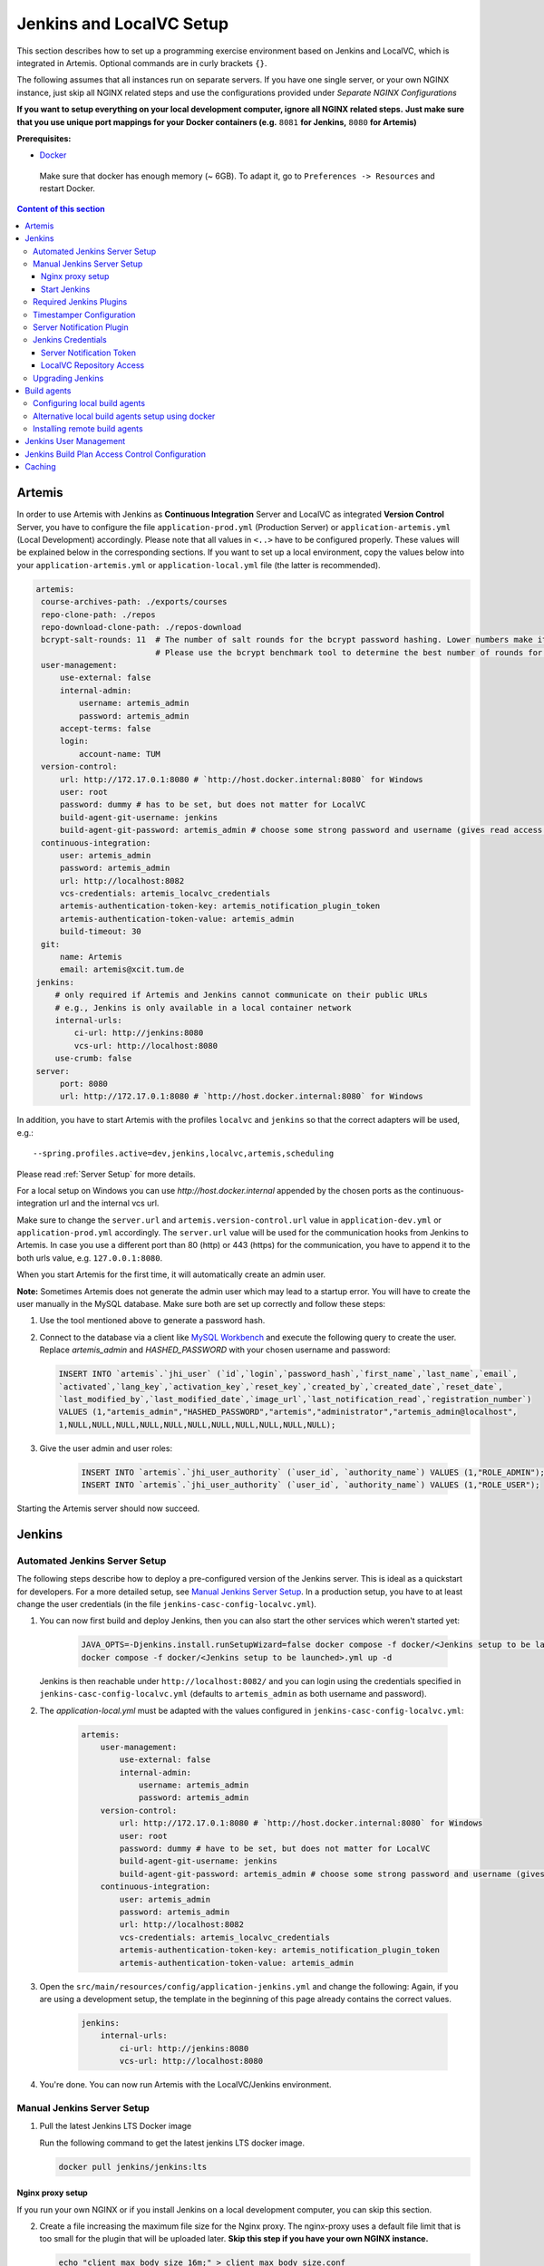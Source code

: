 .. _Jenkins and LocalVC Setup:

Jenkins and LocalVC Setup
-------------------------

This section describes how to set up a programming exercise environment
based on Jenkins and LocalVC, which is integrated in Artemis. Optional commands are in curly brackets ``{}``.

The following assumes that all instances run on separate servers. If you
have one single server, or your own NGINX instance, just skip all NGINX
related steps and use the configurations provided under *Separate NGINX
Configurations*

**If you want to setup everything on your local development computer,
ignore all NGINX related steps.** **Just make sure that you use
unique port mappings for your Docker containers (e.g.** ``8081`` **for
Jenkins,** ``8080`` **for Artemis)**

**Prerequisites:**

* `Docker <https://docs.docker.com/install>`__

 Make sure that docker has enough memory (~ 6GB). To adapt it, go to ``Preferences -> Resources`` and restart Docker.

.. contents:: Content of this section
    :local:
    :depth: 3

Artemis
^^^^^^^

In order to use Artemis with Jenkins as **Continuous Integration**
Server and LocalVC as integrated **Version Control** Server, you have to configure
the file ``application-prod.yml`` (Production Server) or
``application-artemis.yml`` (Local Development) accordingly. Please note
that all values in ``<..>`` have to be configured properly. These values
will be explained below in the corresponding sections. If you want to set up a local environment, copy the values
below into your ``application-artemis.yml`` or ``application-local.yml`` file (the latter is recommended).

.. code:: yaml

   artemis:
    course-archives-path: ./exports/courses
    repo-clone-path: ./repos
    repo-download-clone-path: ./repos-download
    bcrypt-salt-rounds: 11  # The number of salt rounds for the bcrypt password hashing. Lower numbers make it faster but more unsecure and vice versa.
                            # Please use the bcrypt benchmark tool to determine the best number of rounds for your system. https://github.com/ls1intum/bcrypt-Benchmark
    user-management:
        use-external: false
        internal-admin:
            username: artemis_admin
            password: artemis_admin
        accept-terms: false
        login:
            account-name: TUM
    version-control:
        url: http://172.17.0.1:8080 # `http://host.docker.internal:8080` for Windows
        user: root
        password: dummy # has to be set, but does not matter for LocalVC
        build-agent-git-username: jenkins
        build-agent-git-password: artemis_admin # choose some strong password and username (gives read access to all repositories)
    continuous-integration:
        user: artemis_admin
        password: artemis_admin
        url: http://localhost:8082
        vcs-credentials: artemis_localvc_credentials
        artemis-authentication-token-key: artemis_notification_plugin_token
        artemis-authentication-token-value: artemis_admin
        build-timeout: 30
    git:
        name: Artemis
        email: artemis@xcit.tum.de
   jenkins:
       # only required if Artemis and Jenkins cannot communicate on their public URLs
       # e.g., Jenkins is only available in a local container network
       internal-urls:
           ci-url: http://jenkins:8080
           vcs-url: http://localhost:8080
       use-crumb: false
   server:
        port: 8080
        url: http://172.17.0.1:8080 # `http://host.docker.internal:8080` for Windows

In addition, you have to start Artemis with the profiles ``localvc`` and
``jenkins`` so that the correct adapters will be used, e.g.:

::

   --spring.profiles.active=dev,jenkins,localvc,artemis,scheduling

Please read :ref:`Server Setup` for more details.

For a local setup on Windows you can use `http://host.docker.internal` appended
by the chosen ports as the continuous-integration url and the internal vcs url.

Make sure to change the ``server.url`` and ``artemis.version-control.url`` value in ``application-dev.yml``
or ``application-prod.yml`` accordingly. The ``server.url`` value will be used for the
communication hooks from Jenkins to Artemis.
In case you use a different port than 80 (http) or 443 (https) for the
communication, you have to append it to the both urls value,
e.g. \ ``127.0.0.1:8080``.

When you start Artemis for the first time, it will automatically create
an admin user.

**Note:** Sometimes Artemis does not generate the admin user which may lead to a startup
error. You will have to create the user manually in the MySQL database. Make sure
both are set up correctly and follow these steps:

1.  Use the tool mentioned above to generate a password hash.
2.  Connect to the database via a client like `MySQL Workbench <https://dev.mysql.com/downloads/workbench/>`__
    and execute the following query to create the user. Replace `artemis_admin` and `HASHED_PASSWORD` with your
    chosen username and password:

    .. code:: sql

        INSERT INTO `artemis`.`jhi_user` (`id`,`login`,`password_hash`,`first_name`,`last_name`,`email`,
        `activated`,`lang_key`,`activation_key`,`reset_key`,`created_by`,`created_date`,`reset_date`,
        `last_modified_by`,`last_modified_date`,`image_url`,`last_notification_read`,`registration_number`)
        VALUES (1,"artemis_admin","HASHED_PASSWORD","artemis","administrator","artemis_admin@localhost",
        1,NULL,NULL,NULL,NULL,NULL,NULL,NULL,NULL,NULL,NULL,NULL);
3. Give the user admin and user roles:

    .. code:: sql

        INSERT INTO `artemis`.`jhi_user_authority` (`user_id`, `authority_name`) VALUES (1,"ROLE_ADMIN");
        INSERT INTO `artemis`.`jhi_user_authority` (`user_id`, `authority_name`) VALUES (1,"ROLE_USER");

Starting the Artemis server should now succeed.

Jenkins
^^^^^^^

Automated Jenkins Server Setup
""""""""""""""""""""""""""""""

The following steps describe how to deploy a pre-configured version of the Jenkins server.
This is ideal as a quickstart for developers. For a more detailed setup, see
`Manual Jenkins Server Setup <#manual-jenkins-server-setup>`__.
In a production setup, you have to at least change the user credentials (in the file ``jenkins-casc-config-localvc.yml``).

#. You can now first build and deploy Jenkins, then you can also start the other services which weren't started yet:

    .. code:: bash

       JAVA_OPTS=-Djenkins.install.runSetupWizard=false docker compose -f docker/<Jenkins setup to be launched>.yml up --build -d jenkins
       docker compose -f docker/<Jenkins setup to be launched>.yml up -d

   Jenkins is then reachable under ``http://localhost:8082/`` and you can login using the credentials specified
   in ``jenkins-casc-config-localvc.yml`` (defaults to ``artemis_admin`` as both username and password).

#. The `application-local.yml` must be adapted with the values configured in ``jenkins-casc-config-localvc.yml``:

    .. code:: yaml

        artemis:
            user-management:
                use-external: false
                internal-admin:
                    username: artemis_admin
                    password: artemis_admin
            version-control:
                url: http://172.17.0.1:8080 # `http://host.docker.internal:8080` for Windows
                user: root
                password: dummy # have to be set, but does not matter for LocalVC
                build-agent-git-username: jenkins
                build-agent-git-password: artemis_admin # choose some strong password and username (gives read access to all repositories)
            continuous-integration:
                user: artemis_admin
                password: artemis_admin
                url: http://localhost:8082
                vcs-credentials: artemis_localvc_credentials
                artemis-authentication-token-key: artemis_notification_plugin_token
                artemis-authentication-token-value: artemis_admin

#. Open the ``src/main/resources/config/application-jenkins.yml`` and change the following:
   Again, if you are using a development setup, the template in the beginning of this page already contains the
   correct values.

    .. code:: yaml

        jenkins:
            internal-urls:
                ci-url: http://jenkins:8080
                vcs-url: http://localhost:8080

#. You're done. You can now run Artemis with the LocalVC/Jenkins environment.

Manual Jenkins Server Setup
"""""""""""""""""""""""""""

1. Pull the latest Jenkins LTS Docker image

   Run the following command to get the latest jenkins LTS docker image.

   .. code:: bash

       docker pull jenkins/jenkins:lts

Nginx proxy setup
#################

If you run your own NGINX or if you install Jenkins on a local development computer, you can skip this section.

2. Create a file increasing the maximum file size for the Nginx proxy.
   The nginx-proxy uses a default file limit that is too small for the
   plugin that will be uploaded later. **Skip this step if you have your
   own NGINX instance.**

   .. code:: bash

       echo "client_max_body_size 16m;" > client_max_body_size.conf

3. The NGINX default timeout is pretty low. For plagiarism check and unlocking student repos for the exam a higher
   timeout is advisable. Therefore we write our own nginx.conf and load it in the container.


   .. code:: nginx

            user  nginx;
            worker_processes  auto;

            error_log  /var/log/nginx/error.log warn;
            pid        /var/run/nginx.pid;


            events {
                worker_connections  1024;
            }


            http {
                include       /etc/nginx/mime.types;
                default_type  application/octet-stream;

                log_format  main  '$remote_addr - $remote_user [$time_local] "$request" '
                                  '$status $body_bytes_sent "$http_referer" '
                                  '"$http_user_agent" "$http_x_forwarded_for"';

                access_log  /var/log/nginx/access.log  main;

                fastcgi_read_timeout 300;
                proxy_read_timeout 300;

                sendfile        on;
                #tcp_nopush     on;

                keepalive_timeout  65;

                #gzip  on;

                include /etc/nginx/conf.d/*.conf;
            }
            daemon off

4. Run the NGINX proxy docker container, this will automatically setup
   all reverse proxies and force https on all connections. (This image
   would also setup proxies for all other running containers that have
   the VIRTUAL_HOST and VIRTUAL_PORT environment variables). **Skip this
   step if you have your own NGINX instance.**

   .. code:: bash

       docker run -itd --name nginx_proxy \
           -p 80:80 -p 443:443 \
           --restart always \
           -v /var/run/docker.sock:/tmp/docker.sock:ro \
           -v /etc/nginx/certs \
           -v /etc/nginx/vhost.d \
           -v /usr/share/nginx/html \
           -v $(pwd)/client_max_body_size.conf:/etc/nginx/conf.d/client_max_body_size.conf:ro \
           -v $(pwd)/nginx.conf:/etc/nginx/nginx.conf:ro \
           jwilder/nginx-proxy

5. The nginx proxy needs another docker-container to generate
   letsencrypt certificates. Run the following command to start it (make
   sure to change the email-address). **Skip this step if you have your
   own NGINX instance.**

   .. code:: bash

       docker run --detach \
           --name nginx_proxy-letsencrypt \
           --volumes-from nginx_proxy \
           --volume /var/run/docker.sock:/var/run/docker.sock:ro \
           --env "DEFAULT_EMAIL=mail@yourdomain.tld" \
           jrcs/letsencrypt-nginx-proxy-companion

Start Jenkins
#############

6.  Run Jenkins by executing the following command (change the hostname
    and choose which port alternative you need)

    .. code:: bash

        docker run -itd --name jenkins \
            --restart always \
            -v jenkins_data:/var/jenkins_home \
            -v /var/run/docker.sock:/var/run/docker.sock \
            -v /usr/bin/docker:/usr/bin/docker:ro \
            -e VIRTUAL_HOST=your.jenkins.domain -e VIRTUAL_PORT=8080 \    # Alternative 1: If you are NOT using a separate NGINX instance
            -e LETSENCRYPT_HOST=your.jenkins.domain \                     # Only needed if Alternative 1 is used
            -p 8082:8080 \                                                # Alternative 2: If you ARE using a separate NGINX instance OR you ARE installing Jenkins on a local development computer
            -u root \
            jenkins/jenkins:lts

    If you still need the old setup with Python & Maven installed locally, use ``jenkins-artemis`` instead of
    ``jenkins/jenkins:lts``.
    Also note that you can omit the ``-u root``, ``-v /var/run/docker.sock:/var/run/docker.sock`` and
    ``-v /usr/bin/docker:/usr/bin/docker:ro`` parameters, if you do not want to run Docker builds on the Jenkins controller
    (but e.g. use remote agents).

7. Open Jenkins in your browser (e.g. ``localhost:8082``) and setup the
    admin user account (install all suggested plugins). You can get the
    initial admin password using the following command.

    .. code:: bash

       # Jenkins highlights the password in the logs, you can't miss it
       docker logs -f jenkins
       or alternatively
       docker exec jenkins cat /var/jenkins_home/secrets/initialAdminPassword

8. Set the chosen credentials in the Artemis configuration
    *application-artemis.yml*

    .. code:: yaml

       artemis:
           continuous-integration:
               user: your.chosen.username
               password: your.chosen.password

Required Jenkins Plugins
""""""""""""""""""""""""

**Note:** The custom Jenkins Dockerfile takes advantage of the
`Plugin Installation Manager Tool for Jenkins <https://github.com/jenkinsci/plugin-installation-manager-tool>`__
to automatically install the plugins listed below. If you used the Dockerfile, you can skip these steps and
`Server Notification Plugin <#server-notification-plugin>`__.
The list of plugins is maintained in ``docker/jenkins/plugins.yml``.


You will need to install the following plugins (apart from the
recommended ones that got installed during the setup process):

1.  `Timestamper <https://plugins.jenkins.io/timestamper/>`__ for adding the
    time to every line of the build output (Timestamper might already be installed)

2.  `Pipeline <https://plugins.jenkins.io/workflow-aggregator/>`__ for defining the
    build description using declarative files (Pipeline might already be installed)

    **Note:** This is a suite of plugins that will install multiple plugins

3. `Pipeline Maven <https://plugins.jenkins.io/pipeline-maven/>`__ to use maven within the pipelines. If you want to
   use Docker for your build agents you may also need to install
   `Docker Pipeline <https://plugins.jenkins.io/docker-workflow/>`__ .

4. `Matrix Authorization Strategy Plugin <https://plugins.jenkins.io/matrix-auth/>`__ for configuring permissions
   for users on a project and build plan level (Matrix Authorization Strategy might already be installed).


The plugins above (and the pipeline-setup associated with it) got introduced in Artemis 4.7.3.
If you are using exercises that were created before 4.7.3, you also have to install these plugins:

Please note that this setup is **deprecated** and will be removed in the future.
Please migrate to the new pipeline-setup if possible.

1.  `Multiple SCMs <https://plugins.jenkins.io/multiple-scms/>`__ for combining the
    exercise test and assignment repositories in one build

2.  `Post Build Task <https://plugins.jenkins.io/postbuild-task/>`__ for preparing build
    results to be exported to Artemis

3.  `Xvfb <https://plugins.jenkins.io/xvfb/>`__ for exercises based on GUI
    libraries, for which tests have to have some virtual display

Choose “Download now and install after restart” and checking the
“Restart Jenkins when installation is complete and no jobs are running” box

Timestamper Configuration
"""""""""""""""""""""""""

Go to *Manage Jenkins → System Configuration → Configure*. There you will find the
Timestamper configuration, use the following value for both formats:

::

       '<b>'yyyy-MM-dd'T'HH:mm:ssX'</b> '

.. figure:: jenkins-gitlab/timestamper_config.png
   :align: center

Server Notification Plugin
""""""""""""""""""""""""""

Artemis needs to receive a notification after every build, which
contains the test results and additional commit information. For that
purpose, we developed a Jenkins plugin, that can aggregate and *POST*
JUnit formatted results to any URL.

You can download the current release of the plugin
`here <https://github.com/ls1intum/jenkins-server-notification-plugin/releases>`__
(Download the **.hpi** file). Go to the Jenkins plugin page (*Manage
Jenkins → System Configuration → Plugins*) and install the downloaded file under the
*Advanced settings* tab under *Deploy Plugin*

.. figure:: jenkins-gitlab/jenkins_custom_plugin.png
   :align: center

Jenkins Credentials
"""""""""""""""""""

Go to *Manage Jenkins → Security → Credentials → Jenkins → Global credentials* and create the
following credentials

Server Notification Token
#########################

1. Create a new Jenkins credential containing the token, which gets send
   by the server notification plugin to Artemis with every build result:

   1. **Kind**: Secret text
   2. **Scope**: Global
   3. **Secret**: *your.secret_token_value* (choose any value you want,
      copy it for the nex step)
   4. Leave the ID field blank
   5. The description is up to you

2. Copy the generated ID of the new credentials and put it into the
   Artemis configuration *application-artemis.yml*

   .. code:: yaml

       artemis:
           continuous-integration:
               artemis-authentication-token-key: the.id.of.the.notification.token.credential

3. Copy the actual value you chose for the token and put it into the
   Artemis configuration *application-artemis.yml*

   .. code:: yaml

       artemis:
           continuous-integration:
               artemis-authentication-token-value: the.actual.value.of.the.notification.token

LocalVC Repository Access
#########################

1. Create a new Jenkins credentials containing the username and password
   of the build-agent-git-user:

   1. **Kind**: Username with password
   2. **Scope**: Global
   3. **Username**: *the_username_you_chose_at_build-agent-git-username*
   4. **Password**: *the_password_you_chose_at_build-agent-git-password*
   5. Leave the ID field blank
   6. The description is up to you

2. Copy the generated ID (e.g. ``ea0e3c08-4110-4g2f-9c83-fb2cdf6345fa``)
   of the new credentials and put it into the Artemis configuration file
   *application-artemis.yml*

   .. code:: yaml

       artemis:
           continuous-integration:
               vcs-credentials: the.id.of.the.username.and.password.credentials.from.jenkins

Upgrading Jenkins
"""""""""""""""""

In order to upgrade Jenkins to a newer version, you need to rebuild the Docker image targeting the new version.
The stable LTS versions can be viewed through the `changelog <https://www.jenkins.io/changelog-stable/>`__
and the corresponding Docker image can be found on
`dockerhub <https://hub.docker.com/r/jenkins/jenkins/tags?page=1&ordering=last_updated>`__.

1. Open the Jenkins Dockerfile and replace the value of ``FROM`` with ``jenkins/jenkins:lts``.
   After running the command ``docker pull jenkins/jenkins:lts``, this will use the latest LTS version
   in the following steps.
   You can also use a specific LTS version.
   For example, if you want to upgrade Jenkins to version ``2.289.2``, you will need to use the
   ``jenkins/jenkins:2.289.2-lts`` image.

2. If you're using ``docker compose``, you can simply use the following command and skip the next steps.

   .. code:: bash

        docker compose -f docker/<Jenkins setup to be launched>.yml up --build -d

3. Build the new Docker image:

   .. code:: bash

        docker build --no-cache -t jenkins-artemis .

   The name of the image is called ``jenkins-artemis``.

4. Stop the current Jenkins container (change jenkins to the name of your container):

   .. code:: bash

        docker stop jenkins

5. Rename the container to ``jenkins_old`` so that it can be used as a backup:

   .. code:: bash

        docker rename jenkins jenkins_old

6. Run the new Jenkins instance:

   .. code:: bash

        docker run -itd --name jenkins --restart always \
         -v jenkins_data:/var/jenkins_home \
         -v /var/run/docker.sock:/var/run/docker.sock \
         -p 9080:8080 jenkins-artemis \

7. You can remove the backup container if it's no longer needed:

   .. code:: bash

        docker rm jenkins_old


You should also update the Jenkins plugins regularly due to security
reasons. You can update them directly in the Web User Interface in the
Plugin Manager.

.. _jenkins_build_agents:

Build agents
^^^^^^^^^^^^

You can either run the builds locally (that means on the machine that hosts Jenkins) or on remote build agents.

Configuring local build agents
""""""""""""""""""""""""""""""

Go to `Manage Jenkins` → `Nodes` → `Built-In Node` → `Configure`

Configure your master node like this  (adjust the number of executors, if needed). Make sure to add the docker label.

   .. figure:: jenkins-gitlab/jenkins_local_node.png
      :align: center

      Jenkins local node

Alternative local build agents setup using docker
"""""""""""""""""""""""""""""""""""""""""""""""""

An alternative way of adding a build agent that will use docker (similar to the remote agents below) but running
locally, can be done using the jenkins/ssh-agent docker image `docker image <https://hub.docker.com/r/jenkins/ssh-agent>`__.

Prerequisites:

1. Make sure to have Docker `installed <https://docs.docker.com/engine/install/>`__

Agent setup:

1. Create a new SSH key using ``ssh-keygen`` (if a passphrase is added, store it for later)

2. Copy the public key content (e.g. in ~/.ssh/id_rsa.pub)

3. Run:

    .. code:: bash

        docker run -d --name jenkins_agent -v /var/run/docker.sock:/var/run/docker.sock \
        jenkins/ssh-agent:latest "<copied_public_key>"

4. Get the GID of the 'docker' group with ``cat /etc/groups`` and remember it for later

5. Enter the agent's container with ``docker exec -it jenkins_agent bash``

6. Install Docker with ``apt update && apt install docker.io``

7. Check if group 'docker' already exists with ``cat /etc/groups``. If yes, remove it with ``groupdel docker``

8. Add a new 'docker' group with the same GID as seen in point 2 with ``groupadd -g <GID> docker``

9. Add 'jenkins' user to the group with ``usermod -aG docker jenkins``

10. Activate changes with ``newgrp docker``

11. Now check if 'jenkins' has the needed permissions to run docker commands

    1. Log in as 'jenkins' with ``su jenkins``

    2. Try if ``docker inspect <agent_container_name>`` works or if a permission error occurs

    3. If an permission error occurs, try to restart the docker container

12. Now you can exit the container executing ``exit`` twice (the first will exit the jenkins user and
    the second the container)

Add agent in Jenkins:

1. Open Jenkins in your browser (e.g. localhost:8082)

2. Go to Manage Jenkins → Credentials → System → Global credentials (unrestricted) → Add Credentials

    - Kind: SSH Username with private key

    - Scope: Global (Jenkins, nodes, items, all child items, etc)

    - ID: leave blank

    - Description: Up to you

    - Username: jenkins

    - Private Key: <content of the previously generated private key> (e.g /root/.ssh/id_rsa)

    - Passphrase: <the previously entered passphrase> (you can leave it blank if none has been specified)

   .. figure:: jenkins-gitlab/alternative_jenkins_node_credentials.png
      :align: center

3. Go to Manage Jenkins → Nodes → New Node

    - Node name: Up to you (e.g. Docker agent node)

    - Check 'Permanent Agent'

   .. figure:: jenkins-gitlab/alternative_jenkins_node_setup.png
      :align: center

4. Node settings:

    - # of executors: Up to you (e.g. 4)

    - Remote root directory: /home/jenkins/agent

    - Labels: docker

    - Usage: Only build jobs with label expressions matching this node

    - Launch method: Launch agents via SSH

    - Host: output of command ``docker inspect --format '{{ .Config.Hostname }}' jenkins_agent``

    - Credentials: <the previously created SSH credential>

    - Host Key Verification Strategy: Non verifying Verification Strategy

    - Availability: Keep this agent online as much as possible

   .. figure:: jenkins-gitlab/alternative_jenkins_node.png
      :align: center

5. Save the new node

6. Node should now be up and running

Installing remote build agents
""""""""""""""""""""""""""""""
You might want to run the builds on additional Jenkins agents, especially if a large amount of students should use
the system at the same time.
Jenkins supports remote build agents: The actual compilation of the students submissions happens on these
other machines but the whole process is transparent to Artemis.

This guide explains setting up a remote agent on an Ubuntu virtual machine that supports docker builds.

Prerequisites:
1. Install Docker on the remote machine: https://docs.docker.com/engine/install/ubuntu/

2. Add a new user to the remote machine that Jenkins will use: ``sudo adduser --disabled-password --gecos "" jenkins``

3. Add the jenkins user to the docker group (This allows the jenkins user to interact with docker):
   ``sudo usermod -a -G docker jenkins``

4. Generate a new SSH key locally (e.g. using ``ssh-keygen``) and add the public key to the ``.ssh/authorized_keys``
   file of the jenkins user on the agent VM.

5. Validate that you can connect to the build agent machine using SSH and the generated private key and validate that
   you can use docker (`docker ps` should not show an error)

6. Log in with your normal account on the build agent machine and install Java: ``sudo apt install default-jre``

7. Add a new secret in Jenkins, enter private key you just generated and add the passphrase, if set:

   .. figure:: jenkins-gitlab/jenkins_ssh_credentials.png
      :align: center

      Jenkins SSH Credentials

8. Add a new node (select a name and select `Permanent Agent`):
   Set the number of executors so that it matches your machine's specs: This is the number of concurrent builds
   this agent can handle. It is recommended to match the number of cores of the machine,
   but you might want to adjust this later if needed.

   Set the remote root directory to ``/home/jenkins/remote_agent``.

   Set the usage to `Only build jobs with label expressions matching this node`.
   This ensures that only docker-jobs will be built on this agent, and not other jobs.

   Add a label ``docker`` to the agent.

   Set the launch method to `Launch via SSH` and add the host of the machine.
   Select the credentials you just created and select `Manually trusted key Verification Strategy`
   as Host key verification Strategy.
   Save it.


   .. figure:: jenkins-gitlab/jenkins_node.png
      :align: center

      Add a Jenkins node

9. Wait for some moments while jenkins installs it's remote agent on the agent's machine.
   You can track the progress using the `Log` page when selecting the agent. System information should also be available.

10. Change the settings of the master node to be used only for specific jobs.
    This ensures that the docker tasks are not executed on the master agent but on the remote agent.


   .. figure:: jenkins-gitlab/jenkins_master_node.png
      :align: center

      Adjust Jenkins master node settings

11. You are finished, the new agent should now also process builds.


Jenkins User Management
^^^^^^^^^^^^^^^^^^^^^^^

Artemis supports user management in Jenkins as of version 4.11.0. Creating an account in Artemis will also create an
account on Jenkins using the same password. This enables users to login and access Jenkins. Updating and/or deleting
users from Artemis will also lead to updating and/or deleting from Jenkins.

Unfortunately, Jenkins does not provide a Rest API for user management which present the following **caveats**:

 - The username of a user is treated as a unique identifier in Jenkins.
 - It's not possible to update an existing user with a single request.
   We update by deleting the user from Jenkins and recreating it with the updated data.
 - In Jenkins, users are created in an on-demand basis.
   For example, when a build is performed, its change log is computed and as a result commits from users
   who Jenkins has never seen may be discovered and created.
 - Since Jenkins users may be re-created automatically, issues may occur such as 1) creating a user, deleting it,
   and then re-creating it and 2) changing the username of the user and reverting back to the previous one.
 - Updating a user will re-create it in Jenkins and therefore remove any additionally saved Jenkins-specific
   user data such as API access tokens.


Jenkins Build Plan Access Control Configuration
^^^^^^^^^^^^^^^^^^^^^^^^^^^^^^^^^^^^^^^^^^^^^^^

Artemis takes advantage of the Project-based Matrix Authorization Strategy plugin to support build plan
access control in Jenkins.
This enables specific Artemis users to access build plans and execute actions such as triggering a build.
This section explains the changes required in Jenkins in order to set up build plan access control:

1. Navigate to Manage Jenkins → Plugins → Installed plugins and make sure that you have the
   `Matrix Authorization Strategy <https://plugins.jenkins.io/matrix-auth/>`__ plugin installed

2. Navigate to Manage Jenkins → Security and navigate to the "Authorization" section

3. Select the "Project-based Matrix Authorization Strategy" option

4. In the table make sure that the "Read" permission under the "Overall" section is assigned to
   the "Authenticated Users" user group.

5. In the table make sure that all "Administer" permission is assigned to all administrators.

6. You are finished. If you want to fine-tune permissions assigned to teaching assistants and/or instructors,
   you can change them within the ``JenkinsJobPermission.java`` file.

.. figure:: jenkins-gitlab/jenkins_authorization_permissions.png
    :align: center


Caching
^^^^^^^

You can configure caching for e.g. Maven repositories.
See :ref:`this section in the administration documentation <programming_exercises>` for more details.
